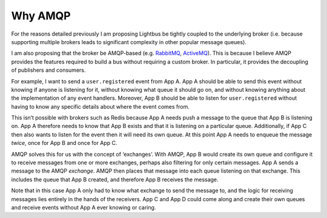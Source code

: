 Why AMQP
========

.. readingtime::

.. image:: /_static/images/rabbitmq.png
    :align: right
    :width: 100
    :alt: Rabbitmq logo

For the reasons detailed previously I am proposing Lightbus be
tightly coupled to the underlying broker (i.e. because
supporting multiple brokers leads to significant complexity in other popular message queues).

I am also proposing that the broker be AMQP-based
(e.g. `RabbitMQ`_, `ActiveMQ`_). This is because I believe
AMQP provides the features required to build a bus without requiring a custom broker.
In particular, it provides the decoupling of publishers and consumers.

For example, I want to send a ``user.registered`` event from App A. App A should
be able to send this event without knowing if anyone is listening for it, without knowing
what queue it should go on, and without knowing anything about the implementation
of any event handlers. Moreover, App B should be able to listen for ``user.registered`` without
having to know any specific details about where the event comes from.

This isn’t possible with brokers such as Redis because App A needs push a message
to the queue that App B is listening on. App A therefore needs to know that App B exists and
that it is listening on a particular queue. Additionally, if App C then also wants to listen
for the event then it will need its own queue. At this point App A needs to enqueue the message *twice*,
once for App B and once for App C.

AMQP solves this for us with the concept of ‘exchanges’.
With AMQP, App B would create its own queue and configure it to receive messages
from one or more exchanges, perhaps also filtering for only certain messages.
App A sends a message to the AMQP *exchange*. AMQP then places that message into
each queue listening on that exchange. This includes the queue that App B created,
and therefore App B receives the message.

Note that in this case App A only had to know what exchange to send the message to,
and the logic for receiving messages lies entirely in the hands of the receivers.
App C and App D could come along and create their own queues and receive events
without App A ever knowing or caring.

.. seealso:: :ref:`motivation:Task queue vs bus`

.. _RabbitMQ: https://www.rabbitmq.com
.. _ActiveMQ: http://activemq.apache.org/
